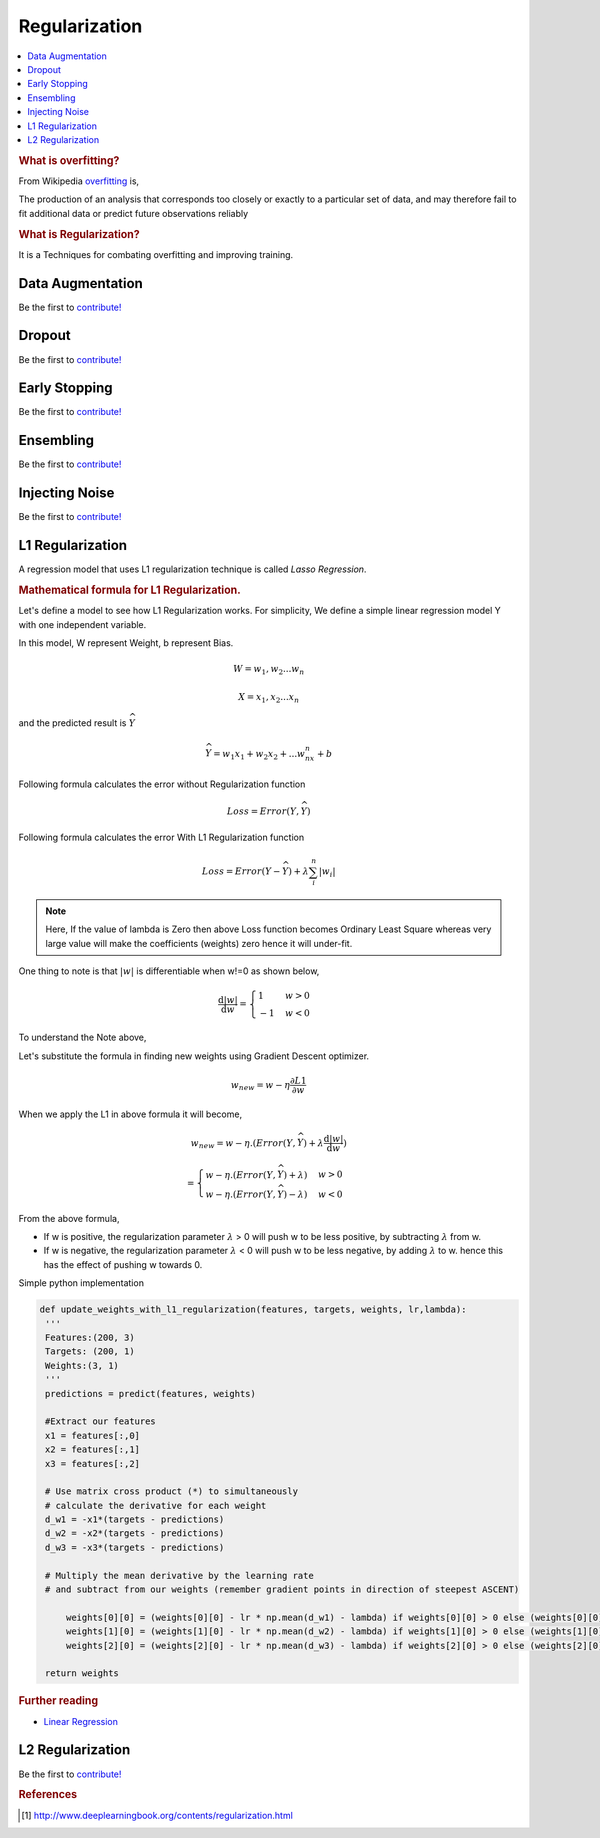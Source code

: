 .. _regularization:

==============
Regularization
==============

.. contents:: :local:

.. rubric:: What is overfitting?

From Wikipedia `overfitting <https://en.wikipedia.org/wiki/Overfitting>`__ is, 

The production of an analysis that corresponds too closely or exactly to a particular set 
of data, and may therefore fail to fit additional data or predict future observations 
reliably

.. rubric:: What is Regularization?

It is a Techniques for combating overfitting and improving training.


Data Augmentation
=================

Be the first to `contribute! <https://github.com/bfortuner/ml-cheatsheet>`__

Dropout
=======

Be the first to `contribute! <https://github.com/bfortuner/ml-cheatsheet>`__

Early Stopping
==============

Be the first to `contribute! <https://github.com/bfortuner/ml-cheatsheet>`__

Ensembling
==========

Be the first to `contribute! <https://github.com/bfortuner/ml-cheatsheet>`__

Injecting Noise
===============

Be the first to `contribute! <https://github.com/bfortuner/ml-cheatsheet>`__

L1 Regularization
=================

A regression model that uses L1 regularization technique is called *Lasso Regression*. 

.. rubric:: Mathematical formula for L1 Regularization. 

Let's define a model to see how L1 Regularization works. For simplicity, We define a simple linear regression model Y with one independent variable. 

In this model, W represent Weight, b represent Bias. 

.. math::

  W = w_1, w_2 . . . w_n
  
  X = x_1, x_2 . . . x_n

and the predicted result is :math:`\widehat{Y}` 

.. math::

  \widehat{Y} =  w_1x_1 +  w_2x_2 + . . . w_nx_n + b
 
Following formula calculates the error without Regularization function
  
.. math::

  Loss = Error(Y , \widehat{Y})
  
Following formula calculates the error With L1 Regularization function
  
.. math::

  Loss = Error(Y - \widehat{Y}) + \lambda \sum_i^n |w_i|
  
.. note:: 
	
	Here, If the value of lambda is Zero then above Loss function becomes Ordinary Least Square whereas very large value will make the coefficients (weights) zero hence it will under-fit. 

One thing to note is that :math:`|w|` is differentiable when w!=0 as shown below, 

.. math::

  \frac{\text{d}|w|}{\text{d}w} = \begin{cases}1 & w > 0\\-1 & w < 0\end{cases}
  
To understand the Note above, 

Let's substitute the formula in finding new weights using Gradient Descent optimizer. 

.. math::

   w_{new} = w - \eta\frac{\partial L1}{\partial w}
   
When we apply the L1 in above formula it will become, 

.. math::

   w_{new} = w - \eta. (Error(Y , \widehat{Y}) + \lambda\frac{\text{d}|w|}{\text{d}w})
           
           = \begin{cases}w - \eta . (Error(Y , \widehat{Y}) +\lambda) & w > 0\\w - \eta . (Error(Y , \widehat{Y}) -\lambda) & w < 0\end{cases}
 
From the above formula, 

- If w is positive, the regularization parameter :math:`\lambda` > 0 will push w to be less positive, by subtracting :math:`\lambda` from w. 
- If w is negative, the regularization parameter :math:`\lambda` < 0 will push w to be less negative, by adding :math:`\lambda` to w.  hence this has the effect of pushing w towards 0. 

Simple python implementation

.. code-block:: python

   def update_weights_with_l1_regularization(features, targets, weights, lr,lambda):
    '''
    Features:(200, 3)
    Targets: (200, 1)
    Weights:(3, 1)
    '''
    predictions = predict(features, weights)

    #Extract our features
    x1 = features[:,0]
    x2 = features[:,1]
    x3 = features[:,2]

    # Use matrix cross product (*) to simultaneously
    # calculate the derivative for each weight
    d_w1 = -x1*(targets - predictions)
    d_w2 = -x2*(targets - predictions)
    d_w3 = -x3*(targets - predictions)

    # Multiply the mean derivative by the learning rate
    # and subtract from our weights (remember gradient points in direction of steepest ASCENT)
	
	weights[0][0] = (weights[0][0] - lr * np.mean(d_w1) - lambda) if weights[0][0] > 0 else (weights[0][0] - lr * np.mean(d_w1) + lambda)
        weights[1][0] = (weights[1][0] - lr * np.mean(d_w2) - lambda) if weights[1][0] > 0 else (weights[1][0] - lr * np.mean(d_w2) + lambda)
	weights[2][0] = (weights[2][0] - lr * np.mean(d_w3) - lambda) if weights[2][0] > 0 else (weights[2][0] - lr * np.mean(d_w3) + lambda)
	
    return weights


.. rubric:: Further reading

- `Linear Regression  <https://ml-cheatsheet.readthedocs.io/en/latest/linear_regression.html>`_


L2 Regularization
=================

Be the first to `contribute! <https://github.com/bfortuner/ml-cheatsheet>`__



.. rubric:: References

.. [1] http://www.deeplearningbook.org/contents/regularization.html
